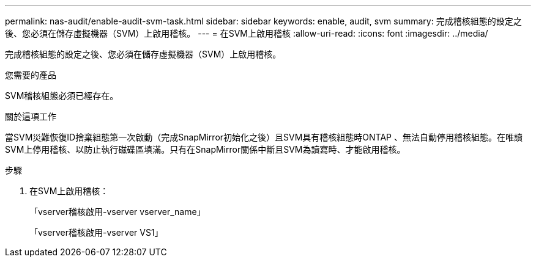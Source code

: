 ---
permalink: nas-audit/enable-audit-svm-task.html 
sidebar: sidebar 
keywords: enable, audit, svm 
summary: 完成稽核組態的設定之後、您必須在儲存虛擬機器（SVM）上啟用稽核。 
---
= 在SVM上啟用稽核
:allow-uri-read: 
:icons: font
:imagesdir: ../media/


[role="lead"]
完成稽核組態的設定之後、您必須在儲存虛擬機器（SVM）上啟用稽核。

.您需要的產品
SVM稽核組態必須已經存在。

.關於這項工作
當SVM災難恢復ID捨棄組態第一次啟動（完成SnapMirror初始化之後）且SVM具有稽核組態時ONTAP 、無法自動停用稽核組態。在唯讀SVM上停用稽核、以防止執行磁碟區填滿。只有在SnapMirror關係中斷且SVM為讀寫時、才能啟用稽核。

.步驟
. 在SVM上啟用稽核：
+
「vserver稽核啟用-vserver vserver_name」

+
「vserver稽核啟用-vserver VS1」


